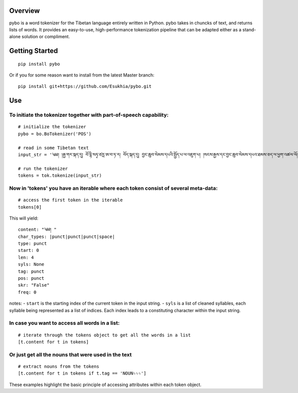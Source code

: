 |Build Status| |Coverage Status|

Overview
--------

pybo is a word tokenizer for the Tibetan language entirely written in
Python. pybo takes in chuncks of text, and returns lists of words. It
provides an easy-to-use, high-performance tokenization pipeline that can
be adapted either as a stand-alone solution or compliment.

Getting Started
---------------

::

    pip install pybo

Or if you for some reason want to install from the latest Master branch:

::

    pip install git+https://github.com/Esukhia/pybo.git

Use
---

To initiate the tokenizer together with part-of-speech capability:
^^^^^^^^^^^^^^^^^^^^^^^^^^^^^^^^^^^^^^^^^^^^^^^^^^^^^^^^^^^^^^^^^^

::

    # initialize the tokenizer
    pybo = bo.BoTokenizer('POS')

    # read in some Tibetan text
    input_str = '༄༅། །རྒྱ་གར་སྐད་དུ། བོ་དྷི་སཏྭ་ཙརྻ་ཨ་བ་ཏ་ར། བོད་སྐད་དུ། བྱང་ཆུབ་སེམས་དཔའི་སྤྱོད་པ་ལ་འཇུག་པ། །སངས་རྒྱས་དང་བྱང་ཆུབ་སེམས་དཔའ་ཐམས་ཅད་ལ་ཕྱག་འཚལ་ལོ། །བདེ་གཤེགས་ཆོས་ཀྱི་སྐུ་མངའ་སྲས་བཅས་དང༌། །ཕྱག་འོས་ཀུན་ལའང་གུས་པར་ཕྱག་འཚལ་ཏེ། །བདེ་གཤེགས་སྲས་ཀྱི་སྡོམ་ལ་འཇུག་པ་ནི། །ལུང་བཞིན་མདོར་བསྡུས་ནས་ནི་བརྗོད་པར་བྱ། །'

    # run the tokenizer
    tokens = tok.tokenize(input_str)

Now in 'tokens' you have an iterable where each token consist of several meta-data:
^^^^^^^^^^^^^^^^^^^^^^^^^^^^^^^^^^^^^^^^^^^^^^^^^^^^^^^^^^^^^^^^^^^^^^^^^^^^^^^^^^^

::

    # access the first token in the iterable
    tokens[0]

This will yield:

::

    content: "༄༅། "
    char_types: |punct|punct|punct|space|
    type: punct
    start: 0
    len: 4
    syls: None
    tag: punct
    pos: punct
    skr: "False"
    freq: 0

notes: - ``start`` is the starting index of the current token in the
input string. - ``syls`` is a list of cleaned syllables, each syllable
being represented as a list of indices. Each index leads to a
constituting character within the input string.

In case you want to access all words in a list:
^^^^^^^^^^^^^^^^^^^^^^^^^^^^^^^^^^^^^^^^^^^^^^^

::

    # iterate through the tokens object to get all the words in a list
    [t.content for t in tokens]

Or just get all the nouns that were used in the text
^^^^^^^^^^^^^^^^^^^^^^^^^^^^^^^^^^^^^^^^^^^^^^^^^^^^

::

    # extract nouns from the tokens
    [t.content for t in tokens if t.tag == 'NOUNᛃᛃᛃ']

These examples highlight the basic principle of accessing attributes
within each token object.

.. |Build Status| image:: https://travis-ci.org/Esukhia/pybo.svg?branch=master
   :target: https://travis-ci.org/Esukhia/pybo
.. |Coverage Status| image:: https://coveralls.io/repos/github/Esukhia/pybo/badge.svg?branch=master
   :target: https://coveralls.io/github/Esukhia/pybo?branch=master
